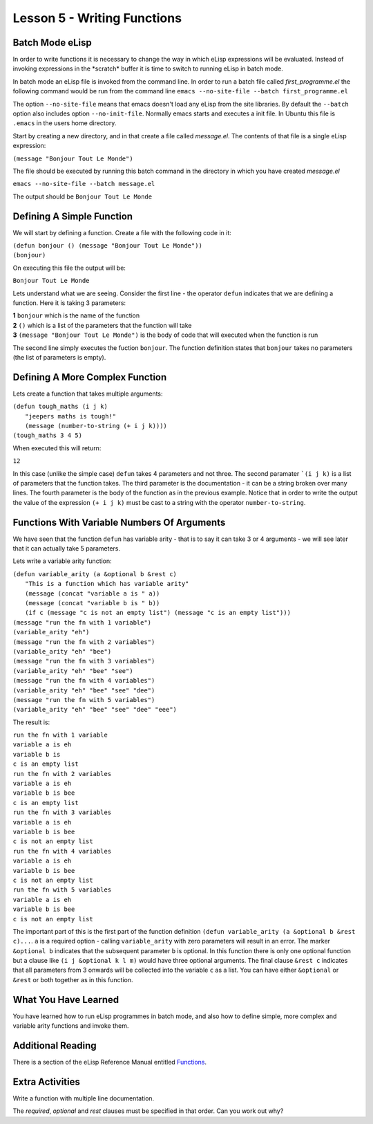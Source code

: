 ============================
Lesson 5 - Writing Functions
============================

----------------
Batch Mode eLisp
----------------

In order to write functions it is necessary to change the way in which eLisp expressions will be evaluated. Instead of invoking expressions in the \*scratch\* buffer it is time to switch to running eLisp in batch mode. 

In batch mode an eLisp file is invoked from the command line. In order to run a batch file called *first_programme.el* the following command would be run from the command line ``emacs --no-site-file --batch first_programme.el``

The option ``--no-site-file`` means that emacs doesn't load any eLisp from the site libraries. By default the ``--batch`` option also includes option ``--no-init-file``. Normally emacs starts and executes a init file. In Ubuntu this file is ``.emacs`` in the users home directory.

Start by creating a new directory, and in that create a file called *message.el*. The contents of that file is a single eLisp expression:

``(message "Bonjour Tout Le Monde")``

The file should be executed by running this batch command in the directory in which you have created *message.el*

``emacs --no-site-file --batch message.el``

The output should be ``Bonjour Tout Le Monde``

--------------------------
Defining A Simple Function
--------------------------

We will start by defining a function. Create a file with the following code in it:

| ``(defun bonjour () (message "Bonjour Tout Le Monde"))``
| ``(bonjour)``

On executing this file the output will be:

``Bonjour Tout Le Monde``

Lets understand what we are seeing. Consider the first line - the operator ``defun`` indicates that we are defining a function. Here it is taking 3 parameters:

| **1** ``bonjour`` which is the name of the function
| **2** ``()`` which is a list of the parameters that the function will take
| **3** ``(message "Bonjour Tout Le Monde")`` is the body of code that will executed when the function is run

The second line simply executes the fuction ``bonjour``. The function definition states that ``bonjour`` takes no parameters (the list of parameters is empty).

--------------------------------
Defining A More Complex Function
--------------------------------

Lets create a function that takes multiple arguments:

| ``(defun tough_maths (i j k)``
|   ``"jeepers maths is tough!"`` 
|   ``(message (number-to-string (+ i j k))))``
| ``(tough_maths 3 4 5)``

When executed this will return:

``12``

In this case (unlike the simple case) ``defun`` takes 4 parameters and not three. The second paramater ```(i j k)`` is a list of parameters that the function takes. The third parameter is the documentation - it can be a string broken over many lines. The fourth parameter is the body of the function as in the previous example. Notice that in order to write the output the value of the expression ``(+ i j k)`` must be cast to a string with the operator ``number-to-string``.

--------------------------------------------
Functions With Variable Numbers Of Arguments
--------------------------------------------

We have seen that the function ``defun`` has variable arity - that is to say it can take 3 or 4 arguments - we will see later that it can actually take 5 parameters.

Lets write a variable arity function:

| ``(defun variable_arity (a &optional b &rest c)``
|    ``"This is a function which has variable arity"``
|    ``(message (concat "variable a is " a))``
|    ``(message (concat "variable b is " b))``
|    ``(if c (message "c is not an empty list") (message "c is an empty list")))``
| ``(message "run the fn with 1 variable")``
| ``(variable_arity "eh")``
| ``(message "run the fn with 2 variables")``
| ``(variable_arity "eh" "bee")``
| ``(message "run the fn with 3 variables")``
| ``(variable_arity "eh" "bee" "see")``
| ``(message "run the fn with 4 variables")``
| ``(variable_arity "eh" "bee" "see" "dee")``
| ``(message "run the fn with 5 variables")``
| ``(variable_arity "eh" "bee" "see" "dee" "eee")``


The result is:

| ``run the fn with 1 variable``
| ``variable a is eh``
| ``variable b is``
| ``c is an empty list``
| ``run the fn with 2 variables``
| ``variable a is eh``
| ``variable b is bee``
| ``c is an empty list``
| ``run the fn with 3 variables``
| ``variable a is eh``
| ``variable b is bee``
| ``c is not an empty list``
| ``run the fn with 4 variables``
| ``variable a is eh``
| ``variable b is bee``
| ``c is not an empty list``
| ``run the fn with 5 variables``
| ``variable a is eh``
| ``variable b is bee``
| ``c is not an empty list``

The important part of this is the first part of the function definition ``(defun variable_arity (a &optional b &rest c)...``. ``a`` is a required option - calling ``variable_arity`` with zero parameters will result in an error. The marker ``&optional b`` indicates that the subsequent parameter ``b`` is optional. In this function there is only one optional function but a clause like ``(i j &optional k l m)`` would have three optional arguments. The final clause ``&rest c`` indicates that all parameters from 3 onwards will be collected into the variable ``c`` as a list. You can have either ``&optional`` or ``&rest`` or both together as in this function.

---------------------
What You Have Learned
---------------------

You have learned how to run eLisp programmes in batch mode, and also how to define simple, more complex and variable arity functions and invoke them.

------------------
Additional Reading
------------------

There is a section of the eLisp Reference Manual entitled `Functions`_.

----------------
Extra Activities
----------------

Write a function with multiple line documentation.

The *required*, *optional* and *rest* clauses must be specified in that order. Can you work out why? 


.. _Functions: http://www.gnu.org/software/emacs/elisp/html_node/Functions.html#Functions

